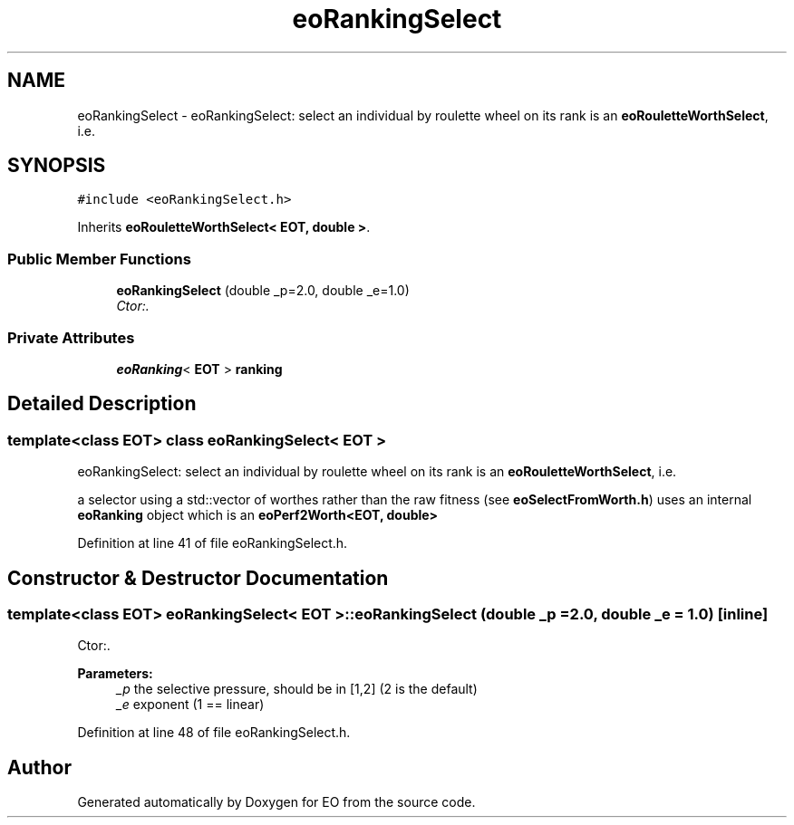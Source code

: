 .TH "eoRankingSelect" 3 "19 Oct 2006" "Version 0.9.4-cvs" "EO" \" -*- nroff -*-
.ad l
.nh
.SH NAME
eoRankingSelect \- eoRankingSelect: select an individual by roulette wheel on its rank is an \fBeoRouletteWorthSelect\fP, i.e.  

.PP
.SH SYNOPSIS
.br
.PP
\fC#include <eoRankingSelect.h>\fP
.PP
Inherits \fBeoRouletteWorthSelect< EOT, double >\fP.
.PP
.SS "Public Member Functions"

.in +1c
.ti -1c
.RI "\fBeoRankingSelect\fP (double _p=2.0, double _e=1.0)"
.br
.RI "\fICtor:. \fP"
.in -1c
.SS "Private Attributes"

.in +1c
.ti -1c
.RI "\fBeoRanking\fP< \fBEOT\fP > \fBranking\fP"
.br
.in -1c
.SH "Detailed Description"
.PP 

.SS "template<class EOT> class eoRankingSelect< EOT >"
eoRankingSelect: select an individual by roulette wheel on its rank is an \fBeoRouletteWorthSelect\fP, i.e. 

a selector using a std::vector of worthes rather than the raw fitness (see \fBeoSelectFromWorth.h\fP) uses an internal \fBeoRanking\fP object which is an \fBeoPerf2Worth<EOT, double>\fP 
.PP
Definition at line 41 of file eoRankingSelect.h.
.SH "Constructor & Destructor Documentation"
.PP 
.SS "template<class EOT> \fBeoRankingSelect\fP< \fBEOT\fP >::\fBeoRankingSelect\fP (double _p = \fC2.0\fP, double _e = \fC1.0\fP)\fC [inline]\fP"
.PP
Ctor:. 
.PP
\fBParameters:\fP
.RS 4
\fI_p\fP the selective pressure, should be in [1,2] (2 is the default) 
.br
\fI_e\fP exponent (1 == linear) 
.RE
.PP

.PP
Definition at line 48 of file eoRankingSelect.h.

.SH "Author"
.PP 
Generated automatically by Doxygen for EO from the source code.
